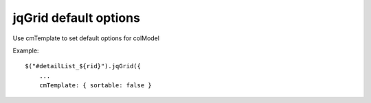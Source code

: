 .. _jqgrid-default-options:

======================
jqGrid default options
======================

Use cmTemplate to set default options for colModel

Example:

::
    
    $("#detailList_${rid}").jqGrid({
        ...
        cmTemplate: { sortable: false }